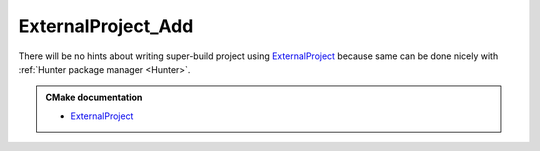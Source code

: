 .. Copyright (c) 2016, Ruslan Baratov
.. All rights reserved.

ExternalProject_Add
===================

There will be no hints about writing super-build project using
`ExternalProject`_ because same can be done nicely with
:ref:`Hunter package manager <Hunter>`.

.. admonition:: CMake documentation

  * `ExternalProject <https://cmake.org/cmake/help/latest/module/ExternalProject.html>`__

.. seealso::

  * `Hunter features: do not repeat yourself <https://docs.hunter.sh/en/latest/overview/dry.html>`__

.. _ExternalProject: https://cmake.org/cmake/help/latest/module/ExternalProject.html
.. _Hunter package manager: https://github.com/ruslo/hunter
